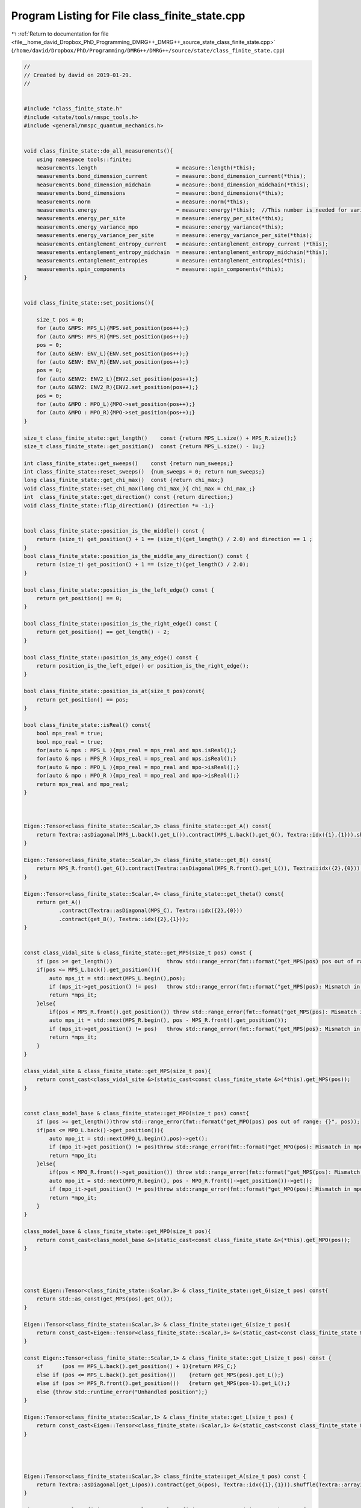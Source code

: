 
.. _program_listing_file__home_david_Dropbox_PhD_Programming_DMRG++_DMRG++_source_state_class_finite_state.cpp:

Program Listing for File class_finite_state.cpp
===============================================

|exhale_lsh| :ref:`Return to documentation for file <file__home_david_Dropbox_PhD_Programming_DMRG++_DMRG++_source_state_class_finite_state.cpp>` (``/home/david/Dropbox/PhD/Programming/DMRG++/DMRG++/source/state/class_finite_state.cpp``)

.. |exhale_lsh| unicode:: U+021B0 .. UPWARDS ARROW WITH TIP LEFTWARDS

.. code-block:: cpp

   //
   // Created by david on 2019-01-29.
   //
   
   
   #include "class_finite_state.h"
   #include <state/tools/nmspc_tools.h>
   #include <general/nmspc_quantum_mechanics.h>
   
   
   void class_finite_state::do_all_measurements(){
       using namespace tools::finite;
       measurements.length                         = measure::length(*this);
       measurements.bond_dimension_current         = measure::bond_dimension_current(*this);
       measurements.bond_dimension_midchain        = measure::bond_dimension_midchain(*this);
       measurements.bond_dimensions                = measure::bond_dimensions(*this);
       measurements.norm                           = measure::norm(*this);
       measurements.energy                         = measure::energy(*this);  //This number is needed for variance calculation!
       measurements.energy_per_site                = measure::energy_per_site(*this);
       measurements.energy_variance_mpo            = measure::energy_variance(*this);
       measurements.energy_variance_per_site       = measure::energy_variance_per_site(*this);
       measurements.entanglement_entropy_current   = measure::entanglement_entropy_current (*this);
       measurements.entanglement_entropy_midchain  = measure::entanglement_entropy_midchain(*this);
       measurements.entanglement_entropies         = measure::entanglement_entropies(*this);
       measurements.spin_components                = measure::spin_components(*this);
   }
   
   
   void class_finite_state::set_positions(){
   
       size_t pos = 0;
       for (auto &MPS: MPS_L){MPS.set_position(pos++);}
       for (auto &MPS: MPS_R){MPS.set_position(pos++);}
       pos = 0;
       for (auto &ENV: ENV_L){ENV.set_position(pos++);}
       for (auto &ENV: ENV_R){ENV.set_position(pos++);}
       pos = 0;
       for (auto &ENV2: ENV2_L){ENV2.set_position(pos++);}
       for (auto &ENV2: ENV2_R){ENV2.set_position(pos++);}
       pos = 0;
       for (auto &MPO : MPO_L){MPO->set_position(pos++);}
       for (auto &MPO : MPO_R){MPO->set_position(pos++);}
   }
   
   size_t class_finite_state::get_length()    const {return MPS_L.size() + MPS_R.size();}
   size_t class_finite_state::get_position()  const {return MPS_L.size() - 1u;}
   
   int class_finite_state::get_sweeps()    const {return num_sweeps;}
   int class_finite_state::reset_sweeps()  {num_sweeps = 0; return num_sweeps;}
   long class_finite_state::get_chi_max()  const {return chi_max;}
   void class_finite_state::set_chi_max(long chi_max_){ chi_max = chi_max_;}
   int  class_finite_state::get_direction() const {return direction;}
   void class_finite_state::flip_direction() {direction *= -1;}
   
   
   bool class_finite_state::position_is_the_middle() const {
       return (size_t) get_position() + 1 == (size_t)(get_length() / 2.0) and direction == 1 ;
   }
   bool class_finite_state::position_is_the_middle_any_direction() const {
       return (size_t) get_position() + 1 == (size_t)(get_length() / 2.0);
   }
   
   bool class_finite_state::position_is_the_left_edge() const {
       return get_position() == 0;
   }
   
   bool class_finite_state::position_is_the_right_edge() const {
       return get_position() == get_length() - 2;
   }
   
   bool class_finite_state::position_is_any_edge() const {
       return position_is_the_left_edge() or position_is_the_right_edge();
   }
   
   bool class_finite_state::position_is_at(size_t pos)const{
       return get_position() == pos;
   }
   
   bool class_finite_state::isReal() const{
       bool mps_real = true;
       bool mpo_real = true;
       for(auto & mps : MPS_L ){mps_real = mps_real and mps.isReal();}
       for(auto & mps : MPS_R ){mps_real = mps_real and mps.isReal();}
       for(auto & mpo : MPO_L ){mpo_real = mpo_real and mpo->isReal();}
       for(auto & mpo : MPO_R ){mpo_real = mpo_real and mpo->isReal();}
       return mps_real and mpo_real;
   }
   
   
   
   Eigen::Tensor<class_finite_state::Scalar,3> class_finite_state::get_A() const{
       return Textra::asDiagonal(MPS_L.back().get_L()).contract(MPS_L.back().get_G(), Textra::idx({1},{1})).shuffle(Textra::array3{1,0,2});
   }
   
   Eigen::Tensor<class_finite_state::Scalar,3> class_finite_state::get_B() const{
       return MPS_R.front().get_G().contract(Textra::asDiagonal(MPS_R.front().get_L()), Textra::idx({2},{0}));
   }
   
   Eigen::Tensor<class_finite_state::Scalar,4> class_finite_state::get_theta() const{
       return get_A()
              .contract(Textra::asDiagonal(MPS_C), Textra::idx({2},{0}))
              .contract(get_B(), Textra::idx({2},{1}));
   }
   
   
   const class_vidal_site & class_finite_state::get_MPS(size_t pos) const {
       if (pos >= get_length())                 throw std::range_error(fmt::format("get_MPS(pos) pos out of range: {}", pos));
       if(pos <= MPS_L.back().get_position()){
           auto mps_it = std::next(MPS_L.begin(),pos);
           if (mps_it->get_position() != pos)   throw std::range_error(fmt::format("get_MPS(pos): Mismatch in mps L position and pos: {} != {}", mps_it->get_position(), pos));
           return *mps_it;
       }else{
           if(pos < MPS_R.front().get_position()) throw std::range_error(fmt::format("get_MPS(pos): Mismatch in pos and MPSR front position: {} < {}", pos,  MPS_R.front().get_position()));
           auto mps_it = std::next(MPS_R.begin(), pos - MPS_R.front().get_position());
           if (mps_it->get_position() != pos)   throw std::range_error(fmt::format("get_MPS(pos): Mismatch in mps R position and pos: {} != {}", mps_it->get_position(), pos));
           return *mps_it;
       }
   }
   
   class_vidal_site & class_finite_state::get_MPS(size_t pos){
       return const_cast<class_vidal_site &>(static_cast<const class_finite_state &>(*this).get_MPS(pos));
   }
   
   
   const class_model_base & class_finite_state::get_MPO(size_t pos) const{
       if (pos >= get_length())throw std::range_error(fmt::format("get_MPO(pos) pos out of range: {}", pos));
       if(pos <= MPO_L.back()->get_position()){
           auto mpo_it = std::next(MPO_L.begin(),pos)->get();
           if (mpo_it->get_position() != pos)throw std::range_error(fmt::format("get_MPO(pos): Mismatch in mpo position and pos: {} != {}", mpo_it->get_position(), pos));
           return *mpo_it;
       }else{
           if(pos < MPO_R.front()->get_position()) throw std::range_error(fmt::format("get_MPS(pos): Mismatch in pos and MPOR front position: {} < {}", pos,  MPO_R.front()->get_position()));
           auto mpo_it = std::next(MPO_R.begin(), pos - MPO_R.front()->get_position())->get();
           if (mpo_it->get_position() != pos)throw std::range_error(fmt::format("get_MPO(pos): Mismatch in mpo position and pos: {} != {}", mpo_it->get_position(), pos));
           return *mpo_it;
       }
   }
   
   class_model_base & class_finite_state::get_MPO(size_t pos){
       return const_cast<class_model_base &>(static_cast<const class_finite_state &>(*this).get_MPO(pos));
   }
   
   
   
   
   const Eigen::Tensor<class_finite_state::Scalar,3> & class_finite_state::get_G(size_t pos) const{
       return std::as_const(get_MPS(pos).get_G());
   }
   
   Eigen::Tensor<class_finite_state::Scalar,3> & class_finite_state::get_G(size_t pos){
       return const_cast<Eigen::Tensor<class_finite_state::Scalar,3> &>(static_cast<const class_finite_state &>(*this).get_G(pos));
   }
   
   const Eigen::Tensor<class_finite_state::Scalar,1> & class_finite_state::get_L(size_t pos) const {
       if      (pos == MPS_L.back().get_position() + 1){return MPS_C;}
       else if (pos <= MPS_L.back().get_position())    {return get_MPS(pos).get_L();}
       else if (pos >= MPS_R.front().get_position())   {return get_MPS(pos-1).get_L();}
       else {throw std::runtime_error("Unhandled position");}
   }
   
   Eigen::Tensor<class_finite_state::Scalar,1> & class_finite_state::get_L(size_t pos) {
       return const_cast<Eigen::Tensor<class_finite_state::Scalar,1> &>(static_cast<const class_finite_state &>(*this).get_L(pos));
   }
   
   
   
   
   Eigen::Tensor<class_finite_state::Scalar,3> class_finite_state::get_A(size_t pos) const {
       return Textra::asDiagonal(get_L(pos)).contract(get_G(pos), Textra::idx({1},{1})).shuffle(Textra::array3{1,0,2});
   }
   
   Eigen::Tensor<class_finite_state::Scalar,3> class_finite_state::get_B(size_t pos) const {
       return get_G(pos).contract(Textra::asDiagonal(get_L(pos+1)), Textra::idx({2},{0}));
   }
   
   
   
   const class_environment & class_finite_state::get_ENVL(size_t pos) const {
       if (pos > ENV_L.back().get_position() )  throw std::range_error(fmt::format("get_ENVL(pos):  pos is not in left side: {}",pos));
       if (pos >= ENV_L.size())                 throw std::range_error(fmt::format("get_ENVL(pos) pos out of range: {}",pos));
       auto env_it = std::next(ENV_L.begin(), pos);
       if (env_it->get_position() != pos) throw std::range_error(fmt::format("get_ENVL(pos): Mismatch in env position and pos: {} != {}", env_it->get_position(), pos));
       return *env_it;
   }
   
   const class_environment & class_finite_state::get_ENVR(size_t pos) const {
       if (pos < ENV_R.front().get_position() ){throw std::range_error(fmt::format("get_ENVR(pos):  pos is not in right side: {}" , pos));}
       if (pos >= get_length() )               {throw std::range_error(fmt::format("get_ENVR(pos):  pos out of range: {}" , pos));}
   
       if(pos < ENV_R.front().get_position()) throw std::range_error(fmt::format("get_ENVR(pos): Mismatch in pos and ENVR front position: {} < {}", pos,  ENV_R.front().get_position()));
       auto env_it = std::next(ENV_R.begin(), pos - ENV_R.front().get_position());
       if (env_it->get_position() != pos)      throw std::range_error(fmt::format("get_ENVR(pos): Mismatch in env position and pos: {} != {}", env_it->get_position(), pos));
       return *env_it;
   }
   
   const class_environment_var & class_finite_state::get_ENV2L(size_t pos) const {
       if (pos > ENV2_L.back().get_position() )  throw std::range_error(fmt::format("get_ENV2L(pos):  pos is not in left side: {}",pos));
       if (pos >= ENV2_L.size())                 throw std::range_error(fmt::format("get_ENV2L(pos) pos out of range: {}",pos));
       auto env2_it = std::next(ENV2_L.begin(), pos);
       if (env2_it->get_position() != pos)       throw std::range_error(fmt::format("get_ENV2L(pos): Mismatch in env position and pos: {} != {}", env2_it->get_position(), pos));
       return *env2_it;
   }
   
   const class_environment_var & class_finite_state::get_ENV2R(size_t pos) const {
       if (pos < ENV2_R.front().get_position() )throw std::range_error(fmt::format("get_ENV2R(pos):  pos is not in right side: {}" , pos));
       if (pos > ENV2_R.back().get_position() ) throw std::range_error(fmt::format("get_ENV2R(pos):  pos is not in right side: {}" , pos));
       if (pos >= get_length() )                throw std::range_error(fmt::format("get_ENV2R(pos):  pos out of range: {}" , pos));
   
       if(pos < ENV2_R.front().get_position()) throw std::range_error(fmt::format("get_ENV2R(pos): Mismatch in pos and ENV2R front position: {} < {}", pos,  ENV2_R.front().get_position()));
       auto env2_it = std::next(ENV2_R.begin(), pos - ENV2_R.front().get_position());
       if (env2_it->get_position() != pos)      throw std::range_error(fmt::format("get_ENV2R(pos): Mismatch in env2 position and pos: {} != {}", env2_it->get_position(), pos));
       return *env2_it;
   }
   
   
   
   
   
   Eigen::Tensor<class_finite_state::Scalar,4> class_finite_state::get_theta(size_t pos) const {
       return get_A(pos)
               .contract(Textra::asDiagonal(get_L(pos+1)), Textra::idx({2},{0}))
               .contract(get_B(pos+1), Textra::idx({2},{1}));
   }
   
   
   std::list<size_t> class_finite_state::activate_sites(long threshold){
       return active_sites = tools::finite::multisite::generate_site_list(*this,threshold);
   }
   
   Eigen::DSizes<long,3> class_finite_state::active_dimensions() const{
       Eigen::DSizes<long,3> dimensions;
       dimensions[1] = get_G(active_sites.front()).dimension(1);
       dimensions[2] = get_G(active_sites.back()).dimension(2);
       dimensions[0] = 1;
       for (auto & site : active_sites){
           dimensions[0] *= get_G(site).dimension(0);
       }
       return dimensions;
   }
   
   size_t class_finite_state::active_size() const {
       if (active_dimensions().empty()) return 0;
       auto dims = active_dimensions();
       return dims[0]*dims[1]*dims[2];
   }
   
   
   Eigen::Tensor<class_finite_state::Scalar,3>   class_finite_state::get_multitheta()    const{
       tools::log->trace("Generating multitheta");
       if(active_sites.empty()){throw std::runtime_error("No active sites on which to build multitheta");}
       Eigen::Tensor<Scalar,3> multitheta;
       Eigen::Tensor<Scalar,3> temp;
       bool first = true;
       for (auto &site : active_sites){
           if (first){multitheta = get_A(site); first = false; continue;}
           auto A    = get_A(site);
           long dim0 = multitheta.dimension(0) * A.dimension(0);
           long dim1 = multitheta.dimension(1);
           long dim2 = A.dimension(2);
           temp = multitheta
                   .contract(A, Textra::idx({2},{1}))
                   .shuffle(Textra::array4{0,2,1,3})
                   .reshape(Textra::array3{dim0,dim1,dim2});
           multitheta = temp;
       }
       auto & L = get_L(active_sites.back()+1);
       return multitheta.contract(Textra::asDiagonal(L), Textra::idx({2},{0}));
   }
   
   Eigen::Tensor<class_finite_state::Scalar,4>   class_finite_state::get_multimpo()    const{
       tools::log->trace("Generating multimpo");
       if(active_sites.empty()){throw std::runtime_error("No active sites on which to build multimpo");}
       Eigen::Tensor<Scalar,4> multimpo;
       Eigen::Tensor<Scalar,4> temp;
       bool first = true;
       for (auto &site : active_sites){
           if (first){multimpo = get_MPO(site).MPO(); first = false; continue;}
           auto &mpo = get_MPO(site).MPO();
           long dim0 = multimpo.dimension(0);
           long dim1 = mpo.dimension(1);
           long dim2 = multimpo.dimension(2) * mpo.dimension(2);
           long dim3 = multimpo.dimension(3) * mpo.dimension(3);
           temp = multimpo
                   .contract(mpo, Textra::idx({1},{0}))
                   .shuffle(Textra::array6{0,3,1,4,2,5})
                   .reshape(Textra::array4{dim0,dim1,dim2,dim3});
           multimpo = temp;
       }
   //    tools::log->trace("Finished multimpo");
       return multimpo;
   }
   
   
   std::pair<std::reference_wrapper<const class_environment> , std::reference_wrapper<const class_environment>>
   class_finite_state::get_multienv ()     const{
       return std::make_pair(get_ENVL(active_sites.front()), get_ENVR(active_sites.back()));
   }
   
   std::pair<std::reference_wrapper<const class_environment_var> , std::reference_wrapper<const class_environment_var>>
   class_finite_state::get_multienv2()     const{
       return std::make_pair(get_ENV2L(active_sites.front()), get_ENV2R(active_sites.back()));
   }
   
   
   Eigen::Tensor<class_finite_state::Scalar,6>   class_finite_state::get_multi_hamiltonian() const{
       tools::log->trace("Generating multi hamiltonian");
   
   //    auto [envL,envR] = get_multienv();
       auto & envL = get_ENVL(active_sites.front());
       auto & envR = get_ENVR(active_sites.back());
       if (envL.get_position() != active_sites.front()) throw std::runtime_error(fmt::format("Mismatch in ENVL and active site positions: {} != {}", envL.get_position() , active_sites.front()));
       if (envR.get_position() != active_sites.back())  throw std::runtime_error(fmt::format("Mismatch in ENVR and active site positions: {} != {}", envR.get_position() , active_sites.back()));
       return envL.block
              .contract(get_multimpo(), Textra::idx({2},{0}))
              .contract(envR.block    , Textra::idx({2},{2}))
               .shuffle(Textra::array6{2,0,4,3,1,5});
   }
   
   Eigen::Tensor<class_finite_state::Scalar,6>   class_finite_state::get_multi_hamiltonian2() const{
       tools::log->trace("Generating multi hamiltonian squared");
   //    auto [env2L,env2R] = get_multienv2();
       auto & env2L = get_ENV2L(active_sites.front());
       auto & env2R = get_ENV2R(active_sites.back());
       if (env2L.get_position() != active_sites.front()) throw std::runtime_error(fmt::format("Mismatch in ENVL and active site positions: {} != {}", env2L.get_position() , active_sites.front()));
       if (env2R.get_position() != active_sites.back())  throw std::runtime_error(fmt::format("Mismatch in ENVR and active site positions: {} != {}", env2R.get_position() , active_sites.back()));
       auto mpo = get_multimpo();
       return env2L.block
               .contract(mpo             , Textra::idx({2},{0}))
               .contract(mpo             , Textra::idx({5,2},{2,0}))
               .contract(env2R.block     , Textra::idx({2,4},{2,3}))
               .shuffle(Textra::array6{2,0,4,3,1,5});
   }
   
   Eigen::Matrix<class_finite_state::Scalar,Eigen::Dynamic,Eigen::Dynamic> class_finite_state::get_multi_hamiltonian_matrix() const{
       auto dims = active_dimensions();
       long shape = dims[0] * dims[1] * dims[2];
       return Eigen::Map<Eigen::Matrix<Scalar,Eigen::Dynamic,Eigen::Dynamic>>(get_multi_hamiltonian().data(),shape,shape).transpose();
   }
   Eigen::Matrix<class_finite_state::Scalar,Eigen::Dynamic,Eigen::Dynamic> class_finite_state::get_multi_hamiltonian2_matrix() const{
       auto dims = active_dimensions();
       long shape = dims[0] * dims[1] * dims[2];
       return Eigen::Map<Eigen::Matrix<Scalar,Eigen::Dynamic,Eigen::Dynamic>>(get_multi_hamiltonian2().data(),shape,shape).transpose();
   }
   
   
   void class_finite_state::unset_measurements()const {
       measurements = Measurements();
   }
   
   void class_finite_state::do_all_measurements()const {
       measurements.length                           = tools::finite::measure::length                        (*this);
       measurements.bond_dimension_current           = tools::finite::measure::bond_dimension_current        (*this);
       measurements.bond_dimension_midchain          = tools::finite::measure::bond_dimension_midchain       (*this);
       measurements.bond_dimensions                  = tools::finite::measure::bond_dimensions               (*this);
       measurements.norm                             = tools::finite::measure::norm                          (*this);
       measurements.energy                           = tools::finite::measure::energy                        (*this);
       measurements.energy_per_site                  = tools::finite::measure::energy_per_site               (*this);
       measurements.energy_variance_mpo              = tools::finite::measure::energy_variance               (*this);
       measurements.energy_variance_per_site         = tools::finite::measure::energy_variance_per_site      (*this);
       measurements.spin_components                  = tools::finite::measure::spin_components               (*this); // This will automatically measure sx,sy and sz as well
       measurements.entanglement_entropy_current     = tools::finite::measure::entanglement_entropy_current  (*this);
       measurements.entanglement_entropy_midchain    = tools::finite::measure::entanglement_entropy_midchain (*this);
       measurements.entanglement_entropies           = tools::finite::measure::entanglement_entropies        (*this);
   }
   
